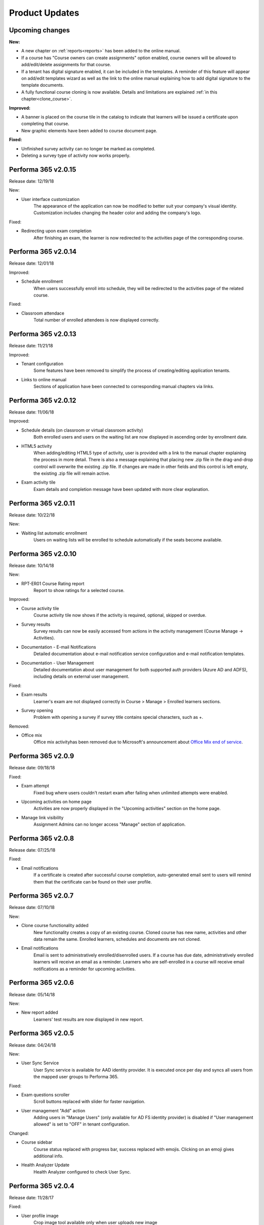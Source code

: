 .. _product_updates:


Product Updates
================

Upcoming changes
^^^^^^^^^^^^^^^^^^^^^^^^^^^^

**New:**

* A new chapter on :ref:`reports<reports>` has been added to the online manual.
* If a course has "Course owners can create assignments" option enabled, course owners will be allowed to add/edit/delete assignments for that course.
* If a tenant has digital signature enabled, it can be included in the templates. A reminder of this feature will appear on add/edit templates wizard as well as the link to the online manual explaining how to add digital signature to the template documents.
* A fully functional course cloning is now available. Details and limitations are explained :ref:`in this chapter<clone_course>`.


**Improved:**

* A banner is placed on the course tile in the catalog to indicate that learners will be issued a certificate upon completing that course.
* New graphic elements have been added to course document page.


**Fixed:**


* Unfinished survey activity can no longer be marked as completed.
* Deleting a survey type of activity now works properly.


Performa 365 v2.0.15
^^^^^^^^^^^^^^^^^^^^^^^^^^^^

Release date: 12/19/18

New:

* User interface customization
   The appearance of the application can now be modified to better suit your company's visual identity. Customization includes changing   the header color and adding the company's logo.
   
   
Fixed:

* Redirecting upon exam completion
   After finishing an exam, the learner is now redirected to the activities page of the corresponding course.
   

Performa 365 v2.0.14
^^^^^^^^^^^^^^^^^^^^^^^^^^^^

Release date: 12/01/18

Improved:

* Schedule enrollment
   When users successfully enroll into schedule, they will be redirected to the activities page of the related course.
   
   
Fixed:

* Classroom attendace
   Total number of enrolled attendees is now displayed correctly.
   

Performa 365 v2.0.13
^^^^^^^^^^^^^^^^^^^^^^^^^^^^

Release date: 11/21/18

Improved:

* Tenant configuration
   Some features have been removed to simplify the process of creating/editing application tenants.
   
* Links to online manual
   Sections of application have been connected to corresponding manual chapters via links.
   

Performa 365 v2.0.12
^^^^^^^^^^^^^^^^^^^^^^^^^^^^

Release date: 11/06/18

Improved:

* Schedule details (on classroom or virtual classroom activity) 
   Both enrolled users and users on the waiting list are now displayed in ascending order by enrollment date.
   
* HTML5 activity 
   When adding/editing HTML5 type of activity, user is provided with a link to the manual chapter explaining the process in more detail. There is also a message explaining that placing new .zip file in the drag-and-drop control will overwrite the existing .zip file. If changes are made in other fields and this control is left empty, the existing .zip file will remain active.
   
* Exam activity tile
   Exam details and completion message have been updated with more clear explanation.
   

Performa 365 v2.0.11
^^^^^^^^^^^^^^^^^^^^^^^^^^^^

Release date: 10/22/18

New:

* Waiting list automatic enrollment
   Users on waiting lists will be enrolled to schedule automatically if the seats become available.
   

Performa 365 v2.0.10  
^^^^^^^^^^^^^^^^^^^^^^^^^^^^

Release date: 10/14/18

New:
   
* RPT-ER01 Course Rating report
   Report to show ratings for a selected course.


Improved:

* Course activity tile
   Course activity tile now shows if the activity is required, optional, skipped or overdue.

* Survey results
   Survey results can now be easily accessed from actions in the activity management (Course Manage -> Activities).

* Documentation - E-mail Notifications
   Detailed documentation about e-mail notification service configuration and e-mail notification templates. 

* Documentation - User Management
   Detailed documentation about user management for both supported auth providers (Azure AD and ADFS), including details on external user management.


Fixed:

* Exam results
   Learner's exam are not displayed correctly in Course > Manage > Enrolled learners sections.
   
* Survey opening
   Problem with opening a survey if survey title contains special characters, such as +.


Removed:

* Office mix
   Office mix activityhas been removed  due to Microsoft's announcement about  `Office Mix end of service <https://support.office.com/en-us/article/important-information-about-office-mix-preview-end-of-service-c1c04f84-a7bb-4602-9645-258017155258>`_.
      
..


Performa 365 v2.0.9
^^^^^^^^^^^^^^^^^^^^^^^^^^^^

Release date: 09/18/18


Fixed:

* Exam attempt
   Fixed bug where users couldn't restart exam after failing when unlimited attempts were enabled.

* Upcoming activities on home page
   Activities are now properly displayed in the "Upcoming activities" section on the home page.
   
* Manage link visibility
   Assignment Admins can no longer access "Manage" section of application.

..


Performa 365 v2.0.8
^^^^^^^^^^^^^^^^^^^^^^^^^^^^

Release date: 07/25/18


Fixed:

* Email notifications
   If a certificate is created after successful course completion, auto-generated email sent to users will remind them that the certificate can be found on their user profile.

..


Performa 365 v2.0.7
^^^^^^^^^^^^^^^^^^^^^^^^^^^^

Release date: 07/10/18

New:

* Clone course functionality added
   New functionality creates a copy of an existing course. Cloned course has new name, activities and other data remain the same.      Enrolled learners, schedules and documents are not cloned.
* Email notifications
   Email is sent to administratively enrolled/disenrolled users. If a course has due date, administratively enrolled learners will receive an email as a reminder. Learners who are self-enrolled in a course will receive email notifications as a reminder for upcoming activities.

..


Performa 365 v2.0.6
^^^^^^^^^^^^^^^^^^^^^^^^^^^^

Release date: 05/14/18


New:

* New report added
   Learners' test results are now displayed in new report. 

..



Performa 365 v2.0.5
^^^^^^^^^^^^^^^^^^^^^^^^^^^^

Release date: 04/24/18


New:

* User Sync Service
   User Sync service is available for AAD identity provider. It is executed once per day and syncs all users from the mapped user groups to Performa 365.

Fixed:

* Exam questions scroller
   Scroll buttons replaced with slider for faster navigation.
* User management "Add" action
   Adding users in "Manage Users" (only available for AD FS identity provider) is disabled if "User management allowed" is set to "OFF" in tenant configuration. 

Changed:

* Course sidebar
   Course status replaced with progress bar, success replaced with emojis. Clicking on an emoji gives additional info.
* Health Analyzer Update
   Health Analyzer configured to check User Sync.

..



Performa 365 v2.0.4
^^^^^^^^^^^^^^^^^^^^^^^^^^^^

Release date: 11/28/17


Fixed:

* User profile image
   Crop image tool available only when user uploads new image
* Enrolled status on education tile
   Fixed bug where unenrolled education has enrolled status displayed on education tile.


..



Performa 365 v2.0.3
^^^^^^^^^^^^^^^^^^^^^^^^^^^^

Release date: 11/14/17

New:

* Health Check Service
    Health Check Service implemented for application monitoring.

Fixed:

* Program (de)activate and delete functionality
    Activation of program is not allowed if at least one education is deactivated.
* Edit education - current image display
    Added options for displaying current image and uploading new one.

..



Performa 365 v2.0.2
^^^^^^^^^^^^^^^^^^^^^^^^^^^^

Release date: 10/09/17


Fixed:

* YouTube links
    Fixed YouTube links on video activities.

..



Performa 365 v2.0.1
^^^^^^^^^^^^^^^^^^^^^^^^^^^^

Release date: 09/22/17


New:

* Tenant management
    Configuration wizard implemented for managing application tenants.
* Release history
    Release history added.
